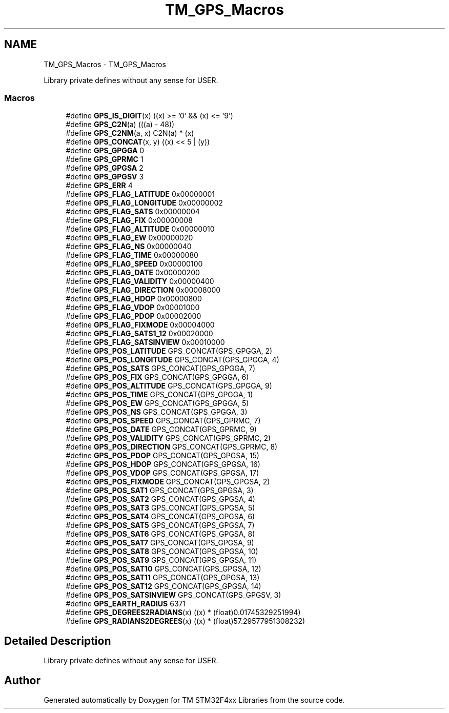 .TH "TM_GPS_Macros" 3 "Wed Mar 18 2015" "Version v1.0.0" "TM STM32F4xx Libraries" \" -*- nroff -*-
.ad l
.nh
.SH NAME
TM_GPS_Macros \- TM_GPS_Macros
.PP
Library private defines without any sense for USER\&.  

.SS "Macros"

.in +1c
.ti -1c
.RI "#define \fBGPS_IS_DIGIT\fP(x)   ((x) >= '0' && (x) <= '9')"
.br
.ti -1c
.RI "#define \fBGPS_C2N\fP(a)   (((a) - 48))"
.br
.ti -1c
.RI "#define \fBGPS_C2NM\fP(a,  x)   C2N(a) * (x)"
.br
.ti -1c
.RI "#define \fBGPS_CONCAT\fP(x,  y)   ((x) << 5 | (y))"
.br
.ti -1c
.RI "#define \fBGPS_GPGGA\fP   0"
.br
.ti -1c
.RI "#define \fBGPS_GPRMC\fP   1"
.br
.ti -1c
.RI "#define \fBGPS_GPGSA\fP   2"
.br
.ti -1c
.RI "#define \fBGPS_GPGSV\fP   3"
.br
.ti -1c
.RI "#define \fBGPS_ERR\fP   4"
.br
.ti -1c
.RI "#define \fBGPS_FLAG_LATITUDE\fP   0x00000001"
.br
.ti -1c
.RI "#define \fBGPS_FLAG_LONGITUDE\fP   0x00000002"
.br
.ti -1c
.RI "#define \fBGPS_FLAG_SATS\fP   0x00000004"
.br
.ti -1c
.RI "#define \fBGPS_FLAG_FIX\fP   0x00000008"
.br
.ti -1c
.RI "#define \fBGPS_FLAG_ALTITUDE\fP   0x00000010"
.br
.ti -1c
.RI "#define \fBGPS_FLAG_EW\fP   0x00000020"
.br
.ti -1c
.RI "#define \fBGPS_FLAG_NS\fP   0x00000040"
.br
.ti -1c
.RI "#define \fBGPS_FLAG_TIME\fP   0x00000080"
.br
.ti -1c
.RI "#define \fBGPS_FLAG_SPEED\fP   0x00000100"
.br
.ti -1c
.RI "#define \fBGPS_FLAG_DATE\fP   0x00000200"
.br
.ti -1c
.RI "#define \fBGPS_FLAG_VALIDITY\fP   0x00000400"
.br
.ti -1c
.RI "#define \fBGPS_FLAG_DIRECTION\fP   0x00008000"
.br
.ti -1c
.RI "#define \fBGPS_FLAG_HDOP\fP   0x00000800"
.br
.ti -1c
.RI "#define \fBGPS_FLAG_VDOP\fP   0x00001000"
.br
.ti -1c
.RI "#define \fBGPS_FLAG_PDOP\fP   0x00002000"
.br
.ti -1c
.RI "#define \fBGPS_FLAG_FIXMODE\fP   0x00004000"
.br
.ti -1c
.RI "#define \fBGPS_FLAG_SATS1_12\fP   0x00020000"
.br
.ti -1c
.RI "#define \fBGPS_FLAG_SATSINVIEW\fP   0x00010000"
.br
.ti -1c
.RI "#define \fBGPS_POS_LATITUDE\fP   GPS_CONCAT(GPS_GPGGA, 2)"
.br
.ti -1c
.RI "#define \fBGPS_POS_LONGITUDE\fP   GPS_CONCAT(GPS_GPGGA, 4)"
.br
.ti -1c
.RI "#define \fBGPS_POS_SATS\fP   GPS_CONCAT(GPS_GPGGA, 7)"
.br
.ti -1c
.RI "#define \fBGPS_POS_FIX\fP   GPS_CONCAT(GPS_GPGGA, 6)"
.br
.ti -1c
.RI "#define \fBGPS_POS_ALTITUDE\fP   GPS_CONCAT(GPS_GPGGA, 9)"
.br
.ti -1c
.RI "#define \fBGPS_POS_TIME\fP   GPS_CONCAT(GPS_GPGGA, 1)"
.br
.ti -1c
.RI "#define \fBGPS_POS_EW\fP   GPS_CONCAT(GPS_GPGGA, 5)"
.br
.ti -1c
.RI "#define \fBGPS_POS_NS\fP   GPS_CONCAT(GPS_GPGGA, 3)"
.br
.ti -1c
.RI "#define \fBGPS_POS_SPEED\fP   GPS_CONCAT(GPS_GPRMC, 7)"
.br
.ti -1c
.RI "#define \fBGPS_POS_DATE\fP   GPS_CONCAT(GPS_GPRMC, 9)"
.br
.ti -1c
.RI "#define \fBGPS_POS_VALIDITY\fP   GPS_CONCAT(GPS_GPRMC, 2)"
.br
.ti -1c
.RI "#define \fBGPS_POS_DIRECTION\fP   GPS_CONCAT(GPS_GPRMC, 8)"
.br
.ti -1c
.RI "#define \fBGPS_POS_PDOP\fP   GPS_CONCAT(GPS_GPGSA, 15)"
.br
.ti -1c
.RI "#define \fBGPS_POS_HDOP\fP   GPS_CONCAT(GPS_GPGSA, 16)"
.br
.ti -1c
.RI "#define \fBGPS_POS_VDOP\fP   GPS_CONCAT(GPS_GPGSA, 17)"
.br
.ti -1c
.RI "#define \fBGPS_POS_FIXMODE\fP   GPS_CONCAT(GPS_GPGSA, 2)"
.br
.ti -1c
.RI "#define \fBGPS_POS_SAT1\fP   GPS_CONCAT(GPS_GPGSA, 3)"
.br
.ti -1c
.RI "#define \fBGPS_POS_SAT2\fP   GPS_CONCAT(GPS_GPGSA, 4)"
.br
.ti -1c
.RI "#define \fBGPS_POS_SAT3\fP   GPS_CONCAT(GPS_GPGSA, 5)"
.br
.ti -1c
.RI "#define \fBGPS_POS_SAT4\fP   GPS_CONCAT(GPS_GPGSA, 6)"
.br
.ti -1c
.RI "#define \fBGPS_POS_SAT5\fP   GPS_CONCAT(GPS_GPGSA, 7)"
.br
.ti -1c
.RI "#define \fBGPS_POS_SAT6\fP   GPS_CONCAT(GPS_GPGSA, 8)"
.br
.ti -1c
.RI "#define \fBGPS_POS_SAT7\fP   GPS_CONCAT(GPS_GPGSA, 9)"
.br
.ti -1c
.RI "#define \fBGPS_POS_SAT8\fP   GPS_CONCAT(GPS_GPGSA, 10)"
.br
.ti -1c
.RI "#define \fBGPS_POS_SAT9\fP   GPS_CONCAT(GPS_GPGSA, 11)"
.br
.ti -1c
.RI "#define \fBGPS_POS_SAT10\fP   GPS_CONCAT(GPS_GPGSA, 12)"
.br
.ti -1c
.RI "#define \fBGPS_POS_SAT11\fP   GPS_CONCAT(GPS_GPGSA, 13)"
.br
.ti -1c
.RI "#define \fBGPS_POS_SAT12\fP   GPS_CONCAT(GPS_GPGSA, 14)"
.br
.ti -1c
.RI "#define \fBGPS_POS_SATSINVIEW\fP   GPS_CONCAT(GPS_GPGSV, 3)"
.br
.ti -1c
.RI "#define \fBGPS_EARTH_RADIUS\fP   6371"
.br
.ti -1c
.RI "#define \fBGPS_DEGREES2RADIANS\fP(x)   ((x) * (float)0\&.01745329251994)"
.br
.ti -1c
.RI "#define \fBGPS_RADIANS2DEGREES\fP(x)   ((x) * (float)57\&.29577951308232)"
.br
.in -1c
.SH "Detailed Description"
.PP 
Library private defines without any sense for USER\&. 


.SH "Author"
.PP 
Generated automatically by Doxygen for TM STM32F4xx Libraries from the source code\&.
